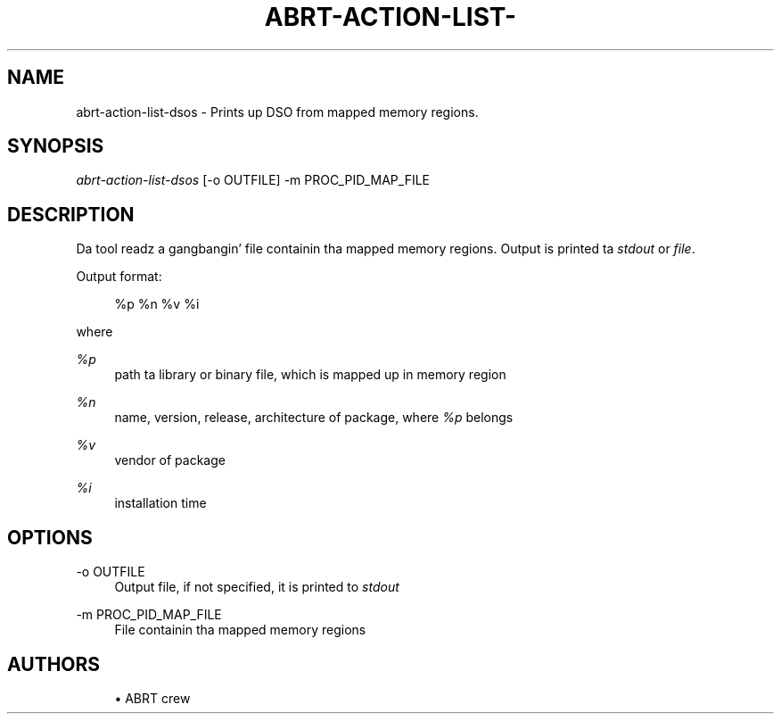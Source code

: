 '\" t
.\"     Title: abrt-action-list-dsos
.\"    Author: [see tha "AUTHORS" section]
.\" Generator: DocBook XSL Stylesheets v1.78.1 <http://docbook.sf.net/>
.\"      Date: 07/16/2014
.\"    Manual: ABRT Manual
.\"    Source: abrt 2.2.2
.\"  Language: Gangsta
.\"
.TH "ABRT\-ACTION\-LIST\-" "1" "07/16/2014" "abrt 2\&.2\&.2" "ABRT Manual"
.\" -----------------------------------------------------------------
.\" * Define some portabilitizzle stuff
.\" -----------------------------------------------------------------
.\" ~~~~~~~~~~~~~~~~~~~~~~~~~~~~~~~~~~~~~~~~~~~~~~~~~~~~~~~~~~~~~~~~~
.\" http://bugs.debian.org/507673
.\" http://lists.gnu.org/archive/html/groff/2009-02/msg00013.html
.\" ~~~~~~~~~~~~~~~~~~~~~~~~~~~~~~~~~~~~~~~~~~~~~~~~~~~~~~~~~~~~~~~~~
.ie \n(.g .ds Aq \(aq
.el       .ds Aq '
.\" -----------------------------------------------------------------
.\" * set default formatting
.\" -----------------------------------------------------------------
.\" disable hyphenation
.nh
.\" disable justification (adjust text ta left margin only)
.ad l
.\" -----------------------------------------------------------------
.\" * MAIN CONTENT STARTS HERE *
.\" -----------------------------------------------------------------
.SH "NAME"
abrt-action-list-dsos \- Prints up DSO from mapped memory regions\&.
.SH "SYNOPSIS"
.sp
\fIabrt\-action\-list\-dsos\fR [\-o OUTFILE] \-m PROC_PID_MAP_FILE
.SH "DESCRIPTION"
.sp
Da tool readz a gangbangin' file containin tha mapped memory regions\&. Output is printed ta \fIstdout\fR or \fIfile\fR\&.
.sp
Output format:
.sp
.if n \{\
.RS 4
.\}
.nf
%p %n %v %i
.fi
.if n \{\
.RE
.\}
.sp
where
.PP
\fI%p\fR
.RS 4
path ta library or binary file, which is mapped up in memory region
.RE
.PP
\fI%n\fR
.RS 4
name, version, release, architecture of package, where
\fI%p\fR
belongs
.RE
.PP
\fI%v\fR
.RS 4
vendor of package
.RE
.PP
\fI%i\fR
.RS 4
installation time
.RE
.SH "OPTIONS"
.PP
\-o OUTFILE
.RS 4
Output file, if not specified, it is printed to
\fIstdout\fR
.RE
.PP
\-m PROC_PID_MAP_FILE
.RS 4
File containin tha mapped memory regions
.RE
.SH "AUTHORS"
.sp
.RS 4
.ie n \{\
\h'-04'\(bu\h'+03'\c
.\}
.el \{\
.sp -1
.IP \(bu 2.3
.\}
ABRT crew
.RE
